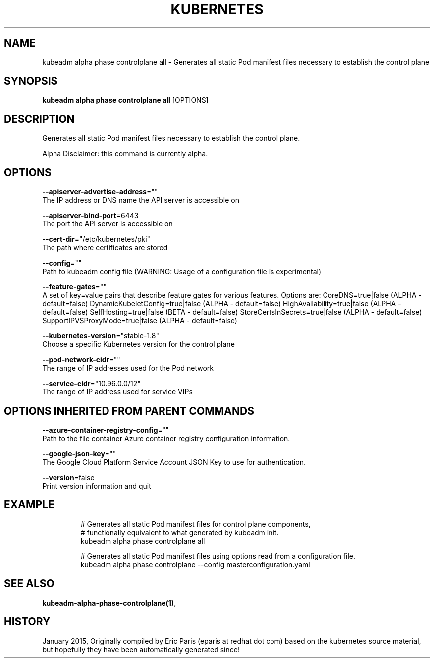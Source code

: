 .TH "KUBERNETES" "1" " kubernetes User Manuals" "Eric Paris" "Jan 2015"  ""


.SH NAME
.PP
kubeadm alpha phase controlplane all \- Generates all static Pod manifest files necessary to establish the control plane


.SH SYNOPSIS
.PP
\fBkubeadm alpha phase controlplane all\fP [OPTIONS]


.SH DESCRIPTION
.PP
Generates all static Pod manifest files necessary to establish the control plane.

.PP
Alpha Disclaimer: this command is currently alpha.


.SH OPTIONS
.PP
\fB\-\-apiserver\-advertise\-address\fP=""
    The IP address or DNS name the API server is accessible on

.PP
\fB\-\-apiserver\-bind\-port\fP=6443
    The port the API server is accessible on

.PP
\fB\-\-cert\-dir\fP="/etc/kubernetes/pki"
    The path where certificates are stored

.PP
\fB\-\-config\fP=""
    Path to kubeadm config file (WARNING: Usage of a configuration file is experimental)

.PP
\fB\-\-feature\-gates\fP=""
    A set of key=value pairs that describe feature gates for various features. Options are:
CoreDNS=true|false (ALPHA \- default=false)
DynamicKubeletConfig=true|false (ALPHA \- default=false)
HighAvailability=true|false (ALPHA \- default=false)
SelfHosting=true|false (BETA \- default=false)
StoreCertsInSecrets=true|false (ALPHA \- default=false)
SupportIPVSProxyMode=true|false (ALPHA \- default=false)

.PP
\fB\-\-kubernetes\-version\fP="stable\-1.8"
    Choose a specific Kubernetes version for the control plane

.PP
\fB\-\-pod\-network\-cidr\fP=""
    The range of IP addresses used for the Pod network

.PP
\fB\-\-service\-cidr\fP="10.96.0.0/12"
    The range of IP address used for service VIPs


.SH OPTIONS INHERITED FROM PARENT COMMANDS
.PP
\fB\-\-azure\-container\-registry\-config\fP=""
    Path to the file container Azure container registry configuration information.

.PP
\fB\-\-google\-json\-key\fP=""
    The Google Cloud Platform Service Account JSON Key to use for authentication.

.PP
\fB\-\-version\fP=false
    Print version information and quit


.SH EXAMPLE
.PP
.RS

.nf
  # Generates all static Pod manifest files for control plane components,
  # functionally equivalent to what generated by kubeadm init.
  kubeadm alpha phase controlplane all
  
  # Generates all static Pod manifest files using options read from a configuration file.
  kubeadm alpha phase controlplane \-\-config masterconfiguration.yaml

.fi
.RE


.SH SEE ALSO
.PP
\fBkubeadm\-alpha\-phase\-controlplane(1)\fP,


.SH HISTORY
.PP
January 2015, Originally compiled by Eric Paris (eparis at redhat dot com) based on the kubernetes source material, but hopefully they have been automatically generated since!
